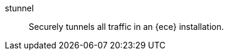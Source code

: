 
[[glossary-stunnel]] stunnel::
Securely tunnels all traffic in an {ece} installation.
//Source: Cloud
